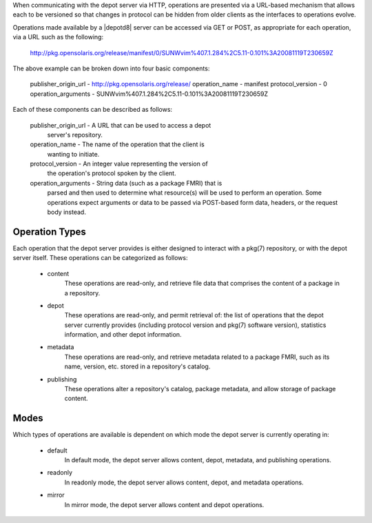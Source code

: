 .. CDDL HEADER START

.. The contents of this file are subject to the terms of the
   Common Development and Distribution License (the "License").
   You may not use this file except in compliance with the License.

.. You can obtain a copy of the license at usr/src/OPENSOLARIS.LICENSE
   or http://www.opensolaris.org/os/licensing.
   See the License for the specific language governing permissions
   and limitations under the License.

.. When distributing Covered Code, include this CDDL HEADER in each
   file and include the License file at usr/src/OPENSOLARIS.LICENSE.
   If applicable, add the following below this CDDL HEADER, with the
   fields enclosed by brackets "[]" replaced with your own identifying
   information: Portions Copyright [yyyy] [name of copyright owner]

.. CDDL HEADER END


.. Copyright (c) 2010, Oracle and/or its affiliates. All rights reserved.


When communicating with the depot server via HTTP, operations are
presented via a URL-based mechanism that allows each to be versioned so
that changes in protocol can be hidden from older clients as the
interfaces to operations evolve.

Operations made available by a |depotd8| server can be accessed via
GET or POST, as appropriate for each operation, via a URL such as the
following:

    http://pkg.opensolaris.org/release/manifest/0/SUNWvim%407.1.284%2C5.11-0.101%3A20081119T230659Z

The above example can be broken down into four basic components:

        publisher_origin_url    - http://pkg.opensolaris.org/release/
        operation_name          - manifest
        protocol_version        - 0
        operation_arguments     - SUNWvim%407.1.284%2C5.11-0.101%3A20081119T230659Z

Each of these components can be described as follows:

        publisher_origin_url    - A URL that can be used to access a depot
                                  server's repository.

        operation_name          - The name of the operation that the client is
                                  wanting to initiate.

        protocol_version        - An integer value representing the version of
                                  the operation's protocol spoken by the client.

        operation_arguments     - String data (such as a package FMRI) that is
                                  parsed and then used to determine what
                                  resource(s) will be used to perform an
                                  operation.  Some operations expect arguments
                                  or data to be passed via POST-based form data,
                                  headers, or the request body instead.

Operation Types
---------------

Each operation that the depot server provides is either designed to interact
with a pkg(7) repository, or with the depot server itself.  These operations
can be categorized as follows:

    - content
        These operations are read-only, and retrieve file data that comprises
        the content of a package in a repository.

    - depot
        These operations are read-only, and permit retrieval of: the list of
        operations that the depot server currently provides (including protocol
        version and pkg(7) software version), statistics information, and other
        depot information.

    - metadata
        These operations are read-only, and retrieve metadata related to a
        package FMRI, such as its name, version, etc. stored in a repository's
        catalog.

    - publishing
        These operations alter a repository's catalog, package metadata, and
        allow storage of package content.

Modes
-----

Which types of operations are available is dependent on which mode the
depot server is currently operating in:

    - default
        In default mode, the depot server allows content, depot, metadata,
        and publishing operations.
    - readonly
        In readonly mode, the depot server allows content, depot, and
        metadata operations.
    - mirror
        In mirror mode, the depot server allows content and depot
        operations.

